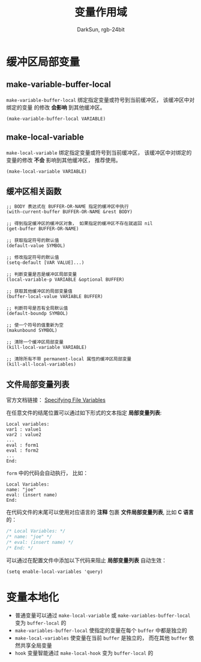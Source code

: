 #+TITLE: 变量作用域
#+AUTHOR: DarkSun, rgb-24bit


* Table of Contents                                       :TOC_4_gh:noexport:
- [[#缓冲区局部变量][缓冲区局部变量]]
  - [[#make-variable-buffer-local][make-variable-buffer-local]]
  - [[#make-local-variable][make-local-variable]]
  - [[#缓冲区相关函数][缓冲区相关函数]]
  - [[#文件局部变量列表][文件局部变量列表]]
- [[#变量本地化][变量本地化]]

* 缓冲区局部变量
** make-variable-buffer-local
   ~make-variable-buffer-local~ 绑定指定变量或符号到当前缓冲区， 该缓冲区中对绑定的变量
   的修改 *会影响* 到其他缓冲区。

   #+BEGIN_SRC elisp
     (make-variable-buffer-local VARIABLE)
   #+END_SRC

** make-local-variable
   ~make-local-variable~ 绑定指定变量或符号到当前缓冲区， 该缓冲区中对绑定的变量的修改
   *不会* 影响到其他缓冲区， 推荐使用。

   #+BEGIN_SRC elisp
     (make-local-variable VARIABLE)
   #+END_SRC

** 缓冲区相关函数
   #+BEGIN_SRC elisp
     ;; BODY 表达式在 BUFFER-OR-NAME 指定的缓冲区中执行
     (with-current-buffer BUFFER-OR-NAME &rest BODY)

     ;; 得到指定缓冲区的缓冲区对象， 如果指定的缓冲区不存在就返回 nil
     (get-buffer BUFFER-OR-NAME)

     ;; 获取指定符号的默认值
     (default-value SYMBOL)

     ;; 修改指定符号的默认值
     (setq-default [VAR VALUE]...)

     ;; 判断变量是否是缓冲区局部变量
     (local-variable-p VARIABLE &optional BUFFER)

     ;; 获取其他缓冲区的局部变量值
     (buffer-local-value VARIABLE BUFFER)

     ;; 判断符号是否有全局默认值
     (default-boundp SYMBOL)

     ;; 使一个符号的值重新为空
     (makunbound SYMBOL)

     ;; 清除一个缓冲区局部变量
     (kill-local-variable VARIABLE)

     ;; 清除所有不带 permanent-local 属性的缓冲区局部变量
     (kill-all-local-variables)
   #+END_SRC

** 文件局部变量列表
   官方文档链接： [[https://www.gnu.org/software/emacs/manual/html_node/emacs/Specifying-File-Variables.html][Specifying File Variables]]

   在任意文件的结尾位置可以通过如下形式的文本指定 *局部变量列表*:
   #+BEGIN_EXAMPLE
       Local variables:
       var1 : value1
       var2 : value2
       ...
       eval : form1
       eval : form2
       ...      
       End:
   #+END_EXAMPLE

   ~form~ 中的代码会自动执行， 比如：
   #+BEGIN_EXAMPLE
     Local Variables:
     name: "joe"
     eval: (insert name)
     End:
   #+END_EXAMPLE

   在代码文件的末尾可以使用对应语言的 *注释* 包裹 *文件局部变量列表*, 比如 *C 语言* 的：
   #+BEGIN_SRC C
     /* Local Variables: */
     /* name: "joe" */
     /* eval: (insert name) */
     /* End: */
   #+END_SRC

   可以通过在配置文件中添加以下代码来阻止 *局部变量列表* 自动生效：
   #+BEGIN_SRC elisp
     (setq enable-local-variables 'query)
   #+END_SRC

* 变量本地化
  + 普通变量可以通过 ~make-local-variable~ 或 ~make-variables-buffer-local~ 变为 ~buffer-local~ 的
  + ~make-variables-buffer-local~ 使指定的变量在每个 ~buffer~ 中都是独立的
  + ~make-local-variables~ 使变量在当前 ~buffer~ 是独立的， 而在其他 ~buffer~ 依然共享全局变量
  + ~hook~ 变量智能通过 ~make-local-hook~ 变为 ~buffer-local~ 的

